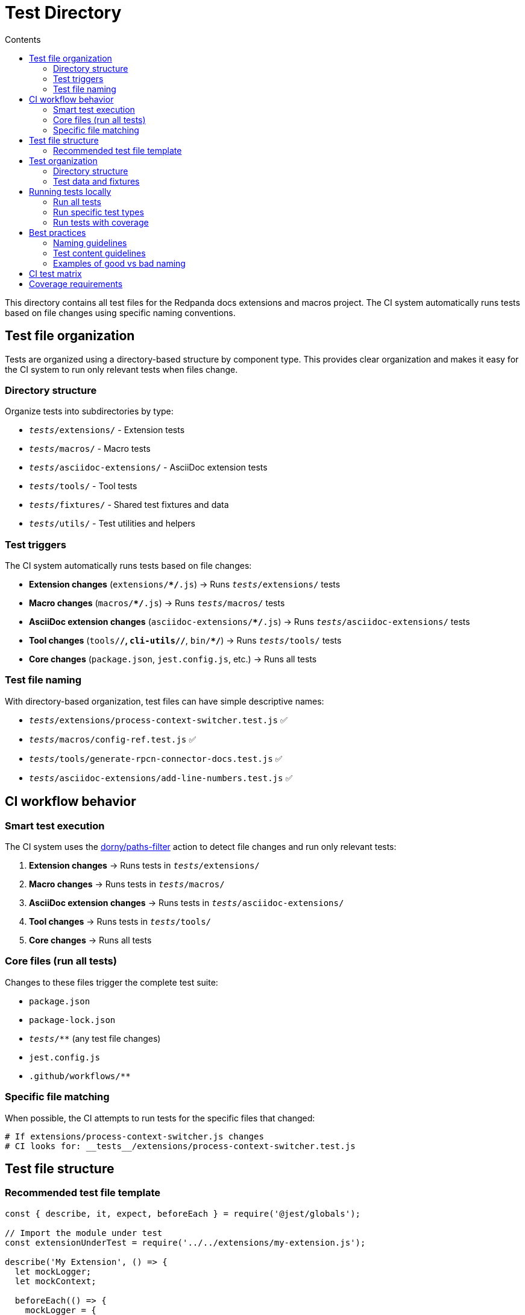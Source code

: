 = Test Directory
:toc:
:toc-title: Contents

This directory contains all test files for the Redpanda docs extensions and macros project. The CI system automatically runs tests based on file changes using specific naming conventions.

== Test file organization

Tests are organized using a directory-based structure by component type. This provides clear organization and makes it easy for the CI system to run only relevant tests when files change.

=== Directory structure

Organize tests into subdirectories by type:

* `__tests__/extensions/` - Extension tests
* `__tests__/macros/` - Macro tests
* `__tests__/asciidoc-extensions/` - AsciiDoc extension tests
* `__tests__/tools/` - Tool tests
* `__tests__/fixtures/` - Shared test fixtures and data
* `__tests__/utils/` - Test utilities and helpers

=== Test triggers

The CI system automatically runs tests based on file changes:

* *Extension changes* (`extensions/**/*.js`) → Runs `__tests__/extensions/` tests
* *Macro changes* (`macros/**/*.js`) → Runs `__tests__/macros/` tests  
* *AsciiDoc extension changes* (`asciidoc-extensions/**/*.js`) → Runs `__tests__/asciidoc-extensions/` tests
* *Tool changes* (`tools/**/*`, `cli-utils/**/*`, `bin/**/*`) → Runs `__tests__/tools/` tests
* *Core changes* (`package.json`, `jest.config.js`, etc.) → Runs all tests

=== Test file naming

With directory-based organization, test files can have simple descriptive names:

* `__tests__/extensions/process-context-switcher.test.js` ✅
* `__tests__/macros/config-ref.test.js` ✅
* `__tests__/tools/generate-rpcn-connector-docs.test.js` ✅
* `__tests__/asciidoc-extensions/add-line-numbers.test.js` ✅

== CI workflow behavior

=== Smart test execution

The CI system uses the https://github.com/dorny/paths-filter[dorny/paths-filter] action to detect file changes and run only relevant tests:

. *Extension changes* → Runs tests in `__tests__/extensions/`
. *Macro changes* → Runs tests in `__tests__/macros/`  
. *AsciiDoc extension changes* → Runs tests in `__tests__/asciidoc-extensions/`
. *Tool changes* → Runs tests in `__tests__/tools/`
. *Core changes* → Runs all tests

=== Core files (run all tests)

Changes to these files trigger the complete test suite:

* `package.json`
* `package-lock.json`
* `__tests__/**` (any test file changes)
* `jest.config.js`
* `.github/workflows/**`

=== Specific file matching

When possible, the CI attempts to run tests for the specific files that changed:

[source,bash]
----
# If extensions/process-context-switcher.js changes
# CI looks for: __tests__/extensions/process-context-switcher.test.js
----

== Test file structure

=== Recommended test file template

[source,javascript]
----
const { describe, it, expect, beforeEach } = require('@jest/globals');

// Import the module under test
const extensionUnderTest = require('../../extensions/my-extension.js');

describe('My Extension', () => {
  let mockLogger;
  let mockContext;

  beforeEach(() => {
    mockLogger = {
      info: jest.fn(),
      debug: jest.fn(),
      warn: jest.fn(),
      error: jest.fn()
    };
    
    mockContext = {
      getLogger: jest.fn(() => mockLogger),
      on: jest.fn()
    };
  });

  it('should register correctly', () => {
    extensionUnderTest.register.call(mockContext, { config: {} });
    expect(mockContext.on).toHaveBeenCalled();
  });

  // Add more specific tests...
});
----

== Test organization

=== Directory structure

----
__tests__/
├── README.adoc                         # This file
├── extensions/                         # Extension tests
│   └── process-context-switcher.test.js
├── macros/                            # Macro tests (empty, ready for use)
├── asciidoc-extensions/               # AsciiDoc extension tests (empty, ready for use)
├── tools/                             # Tool tests
│   └── generate-rpcn-connector-docs.test.js
├── fixtures/                          # Shared test fixtures (empty, ready for use)
├── utils/                             # Test utilities and helpers (empty, ready for use)
├── docs-data/                         # Test data
│   └── overrides.json
└── rpcn-connector-docs/               # Test fixtures for connector docs
    └── docs-data/
----

=== Test data and fixtures

* Store shared test fixtures in the `fixtures/` subdirectory
* Use descriptive names for test fixture files
* Keep test data minimal and focused
* Place test utilities and helpers in the `utils/` subdirectory
* Each test type directory (`extensions/`, `macros/`, etc.) can have its own local fixtures if needed

== Running tests locally

=== Run all tests

[source,bash]
----
npm test
----

=== Run specific test types

[source,bash]
----
# Extension tests only
npm test -- __tests__/extensions/

# Macro tests only  
npm test -- __tests__/macros/

# AsciiDoc extension tests only
npm test -- __tests__/asciidoc-extensions/

# Tool tests only
npm test -- __tests__/tools/

# Specific test file
npm test -- __tests__/extensions/process-context-switcher.test.js
----

=== Run tests with coverage

[source,bash]
----
npm test -- --coverage
----

== Best practices

=== Naming guidelines

. *Use directory structure* - Organize tests into `extensions/`, `macros/`, `asciidoc-extensions/`, `tools/` subdirectories
. *Be descriptive* - Use clear, descriptive names that match the source file
. *Use kebab-case* - Match the source file naming convention  
. *End with `.test.js`* - Always use the `.test.js` suffix

=== Test content guidelines

. *Test the public API* - Focus on the module's exports and main functionality
. *Mock dependencies* - Use Jest mocks for external dependencies
. *Test error cases* - Include tests for error handling and edge cases
. *Use descriptive test names* - Make test intentions clear

=== Examples of good vs bad naming

✅ *Good examples*:

* `__tests__/extensions/process-context-switcher.test.js` (clear location and purpose)
* `__tests__/macros/config-ref.test.js` (clear location and purpose)
* `__tests__/tools/generate-rpcn-connector-docs.test.js` (clear location and purpose)

❌ *Bad examples*:

* `__tests__/context-switcher.test.js` (unclear type without directory structure)
* `__tests__/config-ref.test.js` (unclear type without directory structure)  
* `__tests__/utils.test.js` (too generic, unclear type and location)

== CI test matrix

The workflow tests against multiple Node.js versions:

* *Node.js 18* (primary)
* *Node.js 20* (compatibility)

== Coverage requirements

* Aim for *>80% code coverage* on new code
* Coverage reports are generated and uploaded to Codecov
* Coverage is only calculated on Node.js 18 to avoid duplication

---

Following these conventions ensures your tests will be automatically discovered and executed by the CI system, providing fast feedback and maintaining code quality.

